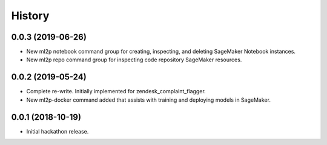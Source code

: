 History
=======

0.0.3 (2019-06-26)
------------------

* New ml2p notebook command group for creating, inspecting,
  and deleting SageMaker Notebook instances.
* New ml2p repo command group for inspecting code repository SageMaker resources.

0.0.2 (2019-05-24)
------------------

* Complete re-write. Initially implemented for zendesk_complaint_flagger.
* New ml2p-docker command added that assists with training and deploying models
  in SageMaker.


0.0.1 (2018-10-19)
------------------

* Initial hackathon release.

